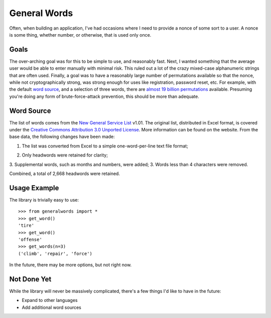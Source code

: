 ===============================
General Words
===============================

.. image:: https://badge.fury.io/py/generalwords.png
    :target: http://badge.fury.io/py/generalwords

.. image:: https://travis-ci.org/petrilli/generalwords.png?branch=master
        :target: https://travis-ci.org/petrilli/generalwords

.. image:: https://pypip.in/py_versions/generalwords/badge.png
    :target: https://pypi.python.org/pypi/generalwords/
    :alt: Supported Python versions

Often, when building an application, I've had occasions where I need to provide
a nonce of some sort to a user.  A nonce is some thing, whether number, or
otherwise, that is used only once.


Goals
-----

The over-arching goal was for this to be simple to use,
and reasonably fast. Next, I wanted something that the average user would be
able to enter manually with minimal risk.  This ruled out a lot of the crazy
mixed-case alphanumeric strings that are often used.  Finally,
a goal was to have a reasonably large number of permutations available so
that the nonce, while not cryptographically strong, was strong enough for
uses like registration, password reset, etc.  For example, with the default
`word source`_, and a selection of three words, there are
`almost 19 billion permutations`_ available.  Presuming you're doing any form
of brute-force-attack prevention, this should be more than adequate.

.. _almost 19 billion permutations: http://www.wolframalpha.com/input/?i=number+of+3+permutations+of+2668+objects


Word Source
-----------

The list of words comes from the `New General Service List`_ v1.01. The original
list, distributed in Excel format, is covered under the
`Creative Commons Attribution 3.0 Unported License`_. More information can be
found on the website. From the base data, the following changes have been made:

#. The list was converted from Excel to a simple one-word-per-line text file
   format;
2. Only headwords were retained for clarity;
3. Supplemental words, such as months and numbers, were added;
3. Words less than 4 characters were removed.

Combined, a total of 2,668 headwords were retained.

.. _New General Service List: http://www.newgeneralservicelist.org/
.. _Creative Commons Attribution 3.0 Unported License: http://creativecommons.org/licenses/by/3.0/deed.en_US


Usage Example
-------------

The library is trivially easy to use::

    >>> from generalwords import *
    >>> get_word()
    'tire'
    >>> get_word()
    'offense'
    >>> get_words(n=3)
    ('climb', 'repair', 'force')

In the future, there may be more options, but not right now.


Not Done Yet
------------

While the library will never be massively complicated, there's a few things I'd
like to have in the future:

* Expand to other languages
* Add additional word sources

